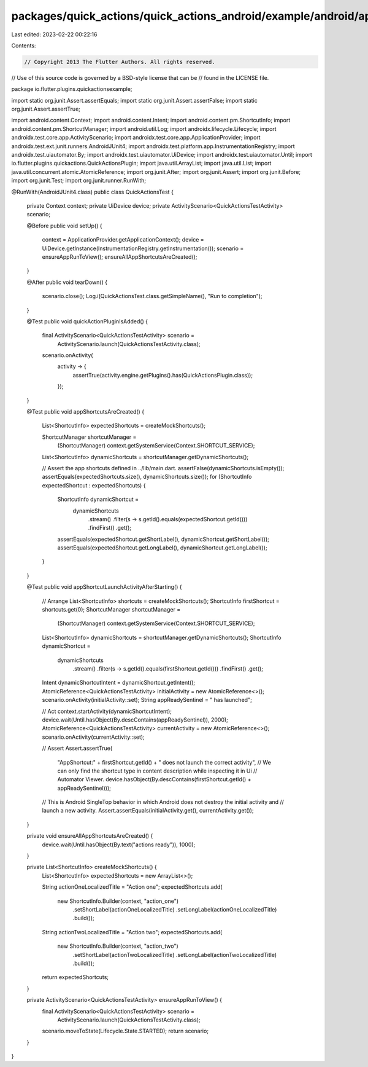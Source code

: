 packages/quick_actions/quick_actions_android/example/android/app/src/androidTest/java/io/flutter/plugins/quickactionsexample/QuickActionsTest.java
==================================================================================================================================================

Last edited: 2023-02-22 00:22:16

Contents:

.. code-block:: java

    // Copyright 2013 The Flutter Authors. All rights reserved.
// Use of this source code is governed by a BSD-style license that can be
// found in the LICENSE file.

package io.flutter.plugins.quickactionsexample;

import static org.junit.Assert.assertEquals;
import static org.junit.Assert.assertFalse;
import static org.junit.Assert.assertTrue;

import android.content.Context;
import android.content.Intent;
import android.content.pm.ShortcutInfo;
import android.content.pm.ShortcutManager;
import android.util.Log;
import androidx.lifecycle.Lifecycle;
import androidx.test.core.app.ActivityScenario;
import androidx.test.core.app.ApplicationProvider;
import androidx.test.ext.junit.runners.AndroidJUnit4;
import androidx.test.platform.app.InstrumentationRegistry;
import androidx.test.uiautomator.By;
import androidx.test.uiautomator.UiDevice;
import androidx.test.uiautomator.Until;
import io.flutter.plugins.quickactions.QuickActionsPlugin;
import java.util.ArrayList;
import java.util.List;
import java.util.concurrent.atomic.AtomicReference;
import org.junit.After;
import org.junit.Assert;
import org.junit.Before;
import org.junit.Test;
import org.junit.runner.RunWith;

@RunWith(AndroidJUnit4.class)
public class QuickActionsTest {
  private Context context;
  private UiDevice device;
  private ActivityScenario<QuickActionsTestActivity> scenario;

  @Before
  public void setUp() {
    context = ApplicationProvider.getApplicationContext();
    device = UiDevice.getInstance(InstrumentationRegistry.getInstrumentation());
    scenario = ensureAppRunToView();
    ensureAllAppShortcutsAreCreated();
  }

  @After
  public void tearDown() {
    scenario.close();
    Log.i(QuickActionsTest.class.getSimpleName(), "Run to completion");
  }

  @Test
  public void quickActionPluginIsAdded() {
    final ActivityScenario<QuickActionsTestActivity> scenario =
        ActivityScenario.launch(QuickActionsTestActivity.class);
    scenario.onActivity(
        activity -> {
          assertTrue(activity.engine.getPlugins().has(QuickActionsPlugin.class));
        });
  }

  @Test
  public void appShortcutsAreCreated() {
    List<ShortcutInfo> expectedShortcuts = createMockShortcuts();

    ShortcutManager shortcutManager =
        (ShortcutManager) context.getSystemService(Context.SHORTCUT_SERVICE);
    List<ShortcutInfo> dynamicShortcuts = shortcutManager.getDynamicShortcuts();

    // Assert the app shortcuts defined in ../lib/main.dart.
    assertFalse(dynamicShortcuts.isEmpty());
    assertEquals(expectedShortcuts.size(), dynamicShortcuts.size());
    for (ShortcutInfo expectedShortcut : expectedShortcuts) {
      ShortcutInfo dynamicShortcut =
          dynamicShortcuts
              .stream()
              .filter(s -> s.getId().equals(expectedShortcut.getId()))
              .findFirst()
              .get();

      assertEquals(expectedShortcut.getShortLabel(), dynamicShortcut.getShortLabel());
      assertEquals(expectedShortcut.getLongLabel(), dynamicShortcut.getLongLabel());
    }
  }

  @Test
  public void appShortcutLaunchActivityAfterStarting() {
    // Arrange
    List<ShortcutInfo> shortcuts = createMockShortcuts();
    ShortcutInfo firstShortcut = shortcuts.get(0);
    ShortcutManager shortcutManager =
        (ShortcutManager) context.getSystemService(Context.SHORTCUT_SERVICE);
    List<ShortcutInfo> dynamicShortcuts = shortcutManager.getDynamicShortcuts();
    ShortcutInfo dynamicShortcut =
        dynamicShortcuts
            .stream()
            .filter(s -> s.getId().equals(firstShortcut.getId()))
            .findFirst()
            .get();
    Intent dynamicShortcutIntent = dynamicShortcut.getIntent();
    AtomicReference<QuickActionsTestActivity> initialActivity = new AtomicReference<>();
    scenario.onActivity(initialActivity::set);
    String appReadySentinel = " has launched";

    // Act
    context.startActivity(dynamicShortcutIntent);
    device.wait(Until.hasObject(By.descContains(appReadySentinel)), 2000);
    AtomicReference<QuickActionsTestActivity> currentActivity = new AtomicReference<>();
    scenario.onActivity(currentActivity::set);

    // Assert
    Assert.assertTrue(
        "AppShortcut:" + firstShortcut.getId() + " does not launch the correct activity",
        // We can only find the shortcut type in content description while inspecting it in Ui
        // Automator Viewer.
        device.hasObject(By.descContains(firstShortcut.getId() + appReadySentinel)));
    // This is Android SingleTop behavior in which Android does not destroy the initial activity and
    // launch a new activity.
    Assert.assertEquals(initialActivity.get(), currentActivity.get());
  }

  private void ensureAllAppShortcutsAreCreated() {
    device.wait(Until.hasObject(By.text("actions ready")), 1000);
  }

  private List<ShortcutInfo> createMockShortcuts() {
    List<ShortcutInfo> expectedShortcuts = new ArrayList<>();

    String actionOneLocalizedTitle = "Action one";
    expectedShortcuts.add(
        new ShortcutInfo.Builder(context, "action_one")
            .setShortLabel(actionOneLocalizedTitle)
            .setLongLabel(actionOneLocalizedTitle)
            .build());

    String actionTwoLocalizedTitle = "Action two";
    expectedShortcuts.add(
        new ShortcutInfo.Builder(context, "action_two")
            .setShortLabel(actionTwoLocalizedTitle)
            .setLongLabel(actionTwoLocalizedTitle)
            .build());

    return expectedShortcuts;
  }

  private ActivityScenario<QuickActionsTestActivity> ensureAppRunToView() {
    final ActivityScenario<QuickActionsTestActivity> scenario =
        ActivityScenario.launch(QuickActionsTestActivity.class);
    scenario.moveToState(Lifecycle.State.STARTED);
    return scenario;
  }
}


